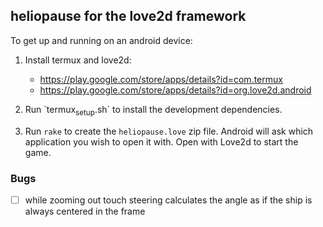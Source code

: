** heliopause for the love2d framework

To get up and running on an android device:

1. Install termux and love2d:

   - https://play.google.com/store/apps/details?id=com.termux
   - https://play.google.com/store/apps/details?id=org.love2d.android

2. Run `termux_setup.sh` to install the development dependencies.

3. Run ~rake~ to create the ~heliopause.love~ zip file. Android will ask which
   application you wish to open it with. Open with Love2d to start the game.

*** Bugs

- [ ] while zooming out touch steering calculates the angle as if the ship is always centered in the frame
